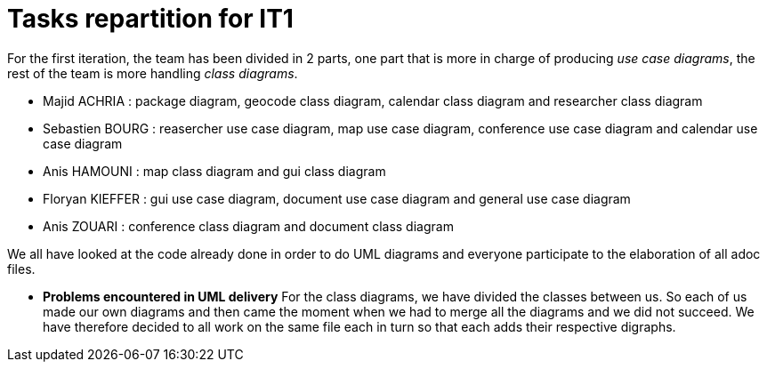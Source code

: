 = Tasks repartition for IT1

For the first iteration, the team has been divided in 2 parts,  one part that is more in charge of producing _use case diagrams_,  the rest of the team is more handling _class diagrams_.


* Majid ACHRIA : package diagram, geocode class diagram, calendar class diagram and researcher class diagram

* Sebastien BOURG : reasercher use case diagram, map use case diagram, conference use case diagram and calendar use case diagram

* Anis HAMOUNI : map class diagram and gui class diagram

* Floryan KIEFFER : gui use case diagram, document use case diagram and general use case diagram 

* Anis ZOUARI : conference class diagram and document class diagram

We all have looked at the code already done in order to do UML diagrams and everyone participate to the elaboration of all adoc files.


* *Problems encountered in UML delivery*
For the class diagrams, we have divided the classes between us.
So each of us made our own diagrams and then came the moment when we had to merge all the diagrams and we did not succeed.
We have therefore decided to all work on the same file each in turn so that each adds their respective digraphs.